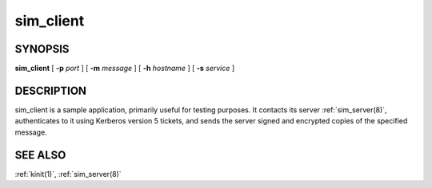 .. _sim_client(1):

sim_client
==========

SYNOPSIS
--------

**sim_client**
[ **-p** *port* ]
[ **-m** *message* ]
[ **-h** *hostname* ]
[ **-s** *service* ]


DESCRIPTION
-----------

sim_client is a sample application, primarily useful for testing
purposes.  It contacts its server :ref:`sim_server(8)`, authenticates
to it using Kerberos version 5 tickets, and sends the server signed
and encrypted copies of the specified message.


SEE ALSO
--------

:ref:`kinit(1)`, :ref:`sim_server(8)`
